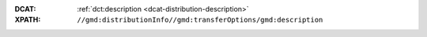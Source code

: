 :DCAT: :ref:`dct:description <dcat-distribution-description>`
:XPATH: ``//gmd:distributionInfo//gmd:transferOptions/gmd:description``

.. code-block:: xml
    :caption: relative XPath in the Distribution

    .//gmd:description//gmd:LocalisedCharacterString

